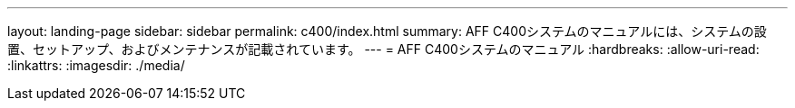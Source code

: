 ---
layout: landing-page 
sidebar: sidebar 
permalink: c400/index.html 
summary: AFF C400システムのマニュアルには、システムの設置、セットアップ、およびメンテナンスが記載されています。 
---
= AFF C400システムのマニュアル
:hardbreaks:
:allow-uri-read: 
:linkattrs: 
:imagesdir: ./media/


